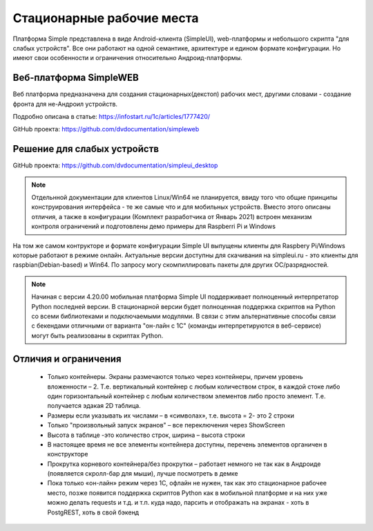 .. SimpleUI documentation master file, created by
   sphinx-quickstart on Sat May 16 14:23:51 2020.
   You can adapt this file completely to your liking, but it should at least
   contain the root `toctree` directive.

Стационарные рабочие места 
==================================

Платформа Simple представлена в виде Android-клиента (SimpleUI), web-платформы и небольшого скрипта "для слабых устройств". Все они работают на одной семантике, архитектуре и едином формате конфигурации. Но имеют свои особенности и ограничения относительно Андроид-платформы.

Веб-платформа SimpleWEB
------------------------------------

Веб платформа предназначена для создания стационарных(декстоп) рабочих мест, другими словами - создание фронта для не-Андроил устройств.

Подробно описана в статье: https://infostart.ru/1c/articles/1777420/

GitHub проекта: https://github.com/dvdocumentation/simpleweb


Решение для слабых устройств
--------------------------------------------

GitHub проекта: https://github.com/dvdocumentation/simpleui_desktop

.. note:: Отдельнной документации для клиентов Linux/Win64 не планируется, ввиду того что общие принципы конструирования интерфейса - те же самые что и для мобильных устройств. Вместо этого описаны отличия, а также в конфигурации (Комплект разработчика от Январь 2021) встроен механизм контроля ограничений и подготовлены демо примеры для Raspberri Pi и Windows

 
.. image:: _static/raspberry.JPG
       :scale: 19%
       :align: center

На том же самом контрукторе и формате конфигурации Simple UI выпущены клиенты для Raspbery Pi/Windows которые работают в режиме онлайн. Актуальные версии доступны для скачивания на simpleui.ru - это клиенты для raspbian(Debian-based) и Win64. По запросу могу скомпиллировать пакеты для других ОС/разрядностей. 

.. note:: Начиная с версии 4.20.00 мобильная платформа Simple UI поддерживает полноценный интерпретатор Python последней версии. В стационарной версии будет полноценная поддержка скриптов на Python со всеми библиотеками и подключаемыми модулями. В связи с этим альтернативные способы связи с бекендами отличными от варианта "он-лайн с 1С" (команды интерпретируются  в веб-сервисе) могут быть реализованы в скриптах Python.


Отличия и ограничения
-----------------------

 *  Только контейнеры. Экраны размечаются только через контейнеры, причем уровень вложенности – 2. Т.е. вертикальный контейнер с любым количеством строк, в каждой стоке либо один горизонтальный контейнер с любым количеством элементов либо просто элемент. Т.е. получается эдакая 2D таблица. 
 *  Размеры если указывать их числами – в «символах», т.е. высота = 2- это 2 строки
 *  Только "произвольный запуск экранов" – все переключения через ShowScreen
 *  Высота в таблице -это количество строк, ширина – высота строки
 *  В настоящее время не все элементы контейнера доступны, перечень элементов органичен в конструкторе
 *  Прокрутка корневого контейнера/без прокрутки – работает немного не так как в Андроиде (появляется скролл-бар для мыши), лучше посмотреть в демке
 *  Пока только «он-лайн» режим через 1С, офлайн не нужен, так как это стационарное рабочее место, позже появится поддержка скриптов Python как в мобильной платформе и на них уже можно делать requests и т.д. и т.п. куда надо, парсить и отображать на экранах - хоть в PostgREST, хоть в свой бэкенд
